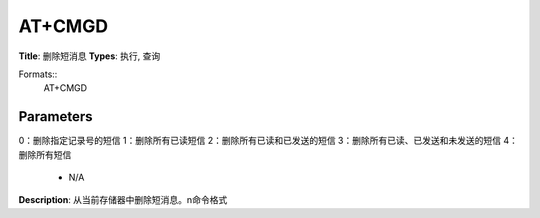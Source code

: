 
AT+CMGD
=======

**Title**: 删除短消息
**Types**: 执行, 查询

Formats::
   AT+CMGD

Parameters
----------
.. list-table::
   :header-rows: 1
   :widths: 18 34 48

   * - Name
     - Description
     - Values
   * - <index>
     - 存贮的短消息的记录号
     - N/A
   * - <delflag>
     - 整型值
0：删除指定记录号的短信
1：删除所有已读短信
2：删除所有已读和已发送的短信
3：删除所有已读、已发送和未发送的短信
4：删除所有短信
     - N/A

**Description**: 从当前存储器中删除短消息。\n命令格式